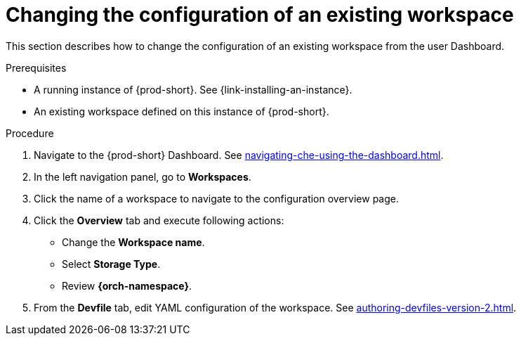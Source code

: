 // Module included in the following assemblies:
//
// creating-a-workspace-from-code-sample (I didn't find it there, max-cx)

[id="changing-the-configuration-of-an-existing-workspace_{context}"]
= Changing the configuration of an existing workspace

This section describes how to change the configuration of an existing workspace from the user Dashboard.

.Prerequisites

* A running instance of {prod-short}. See {link-installing-an-instance}.

* An existing workspace defined on this instance of {prod-short}.

.Procedure

. Navigate to the {prod-short} Dashboard. See xref:navigating-che-using-the-dashboard.adoc[].

. In the left navigation panel, go to  *Workspaces*.

. Click the name of a workspace to navigate to the configuration overview page.

. Click the *Overview* tab and execute following actions:

** Change the *Workspace name*.

** Select *Storage Type*.

** Review *{orch-namespace}*.

. From the *Devfile* tab, edit YAML configuration of the workspace. See xref:authoring-devfiles-version-2.adoc[].